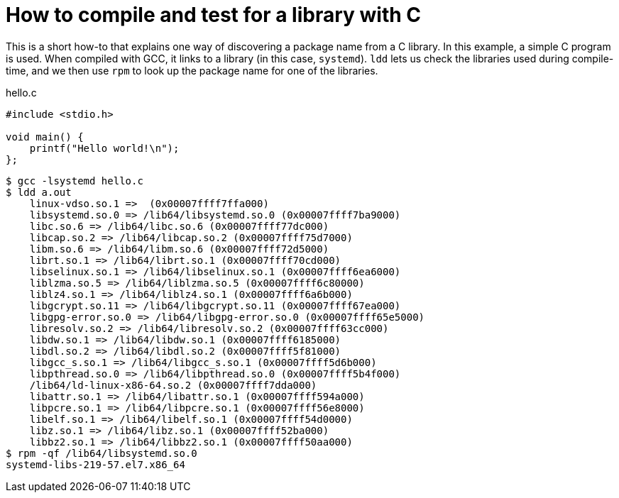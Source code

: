 = How to compile and test for a library with C

This is a short how-to that explains one way of discovering a package name from a C library.
In this example, a simple C program is used.
When compiled with GCC, it links to a library (in this case, `systemd`).
`ldd` lets us check the libraries used during compile-time, and we then use `rpm` to look up the package name for one of the libraries.

.hello.c
[source,c]
----
#include <stdio.h>

void main() {
    printf("Hello world!\n");
};
----

[source,bash]
----
$ gcc -lsystemd hello.c
$ ldd a.out
    linux-vdso.so.1 =>  (0x00007ffff7ffa000)
    libsystemd.so.0 => /lib64/libsystemd.so.0 (0x00007ffff7ba9000)
    libc.so.6 => /lib64/libc.so.6 (0x00007ffff77dc000)
    libcap.so.2 => /lib64/libcap.so.2 (0x00007ffff75d7000)
    libm.so.6 => /lib64/libm.so.6 (0x00007ffff72d5000)
    librt.so.1 => /lib64/librt.so.1 (0x00007ffff70cd000)
    libselinux.so.1 => /lib64/libselinux.so.1 (0x00007ffff6ea6000)
    liblzma.so.5 => /lib64/liblzma.so.5 (0x00007ffff6c80000)
    liblz4.so.1 => /lib64/liblz4.so.1 (0x00007ffff6a6b000)
    libgcrypt.so.11 => /lib64/libgcrypt.so.11 (0x00007ffff67ea000)
    libgpg-error.so.0 => /lib64/libgpg-error.so.0 (0x00007ffff65e5000)
    libresolv.so.2 => /lib64/libresolv.so.2 (0x00007ffff63cc000)
    libdw.so.1 => /lib64/libdw.so.1 (0x00007ffff6185000)
    libdl.so.2 => /lib64/libdl.so.2 (0x00007ffff5f81000)
    libgcc_s.so.1 => /lib64/libgcc_s.so.1 (0x00007ffff5d6b000)
    libpthread.so.0 => /lib64/libpthread.so.0 (0x00007ffff5b4f000)
    /lib64/ld-linux-x86-64.so.2 (0x00007ffff7dda000)
    libattr.so.1 => /lib64/libattr.so.1 (0x00007ffff594a000)
    libpcre.so.1 => /lib64/libpcre.so.1 (0x00007ffff56e8000)
    libelf.so.1 => /lib64/libelf.so.1 (0x00007ffff54d0000)
    libz.so.1 => /lib64/libz.so.1 (0x00007ffff52ba000)
    libbz2.so.1 => /lib64/libbz2.so.1 (0x00007ffff50aa000)
$ rpm -qf /lib64/libsystemd.so.0
systemd-libs-219-57.el7.x86_64
----

